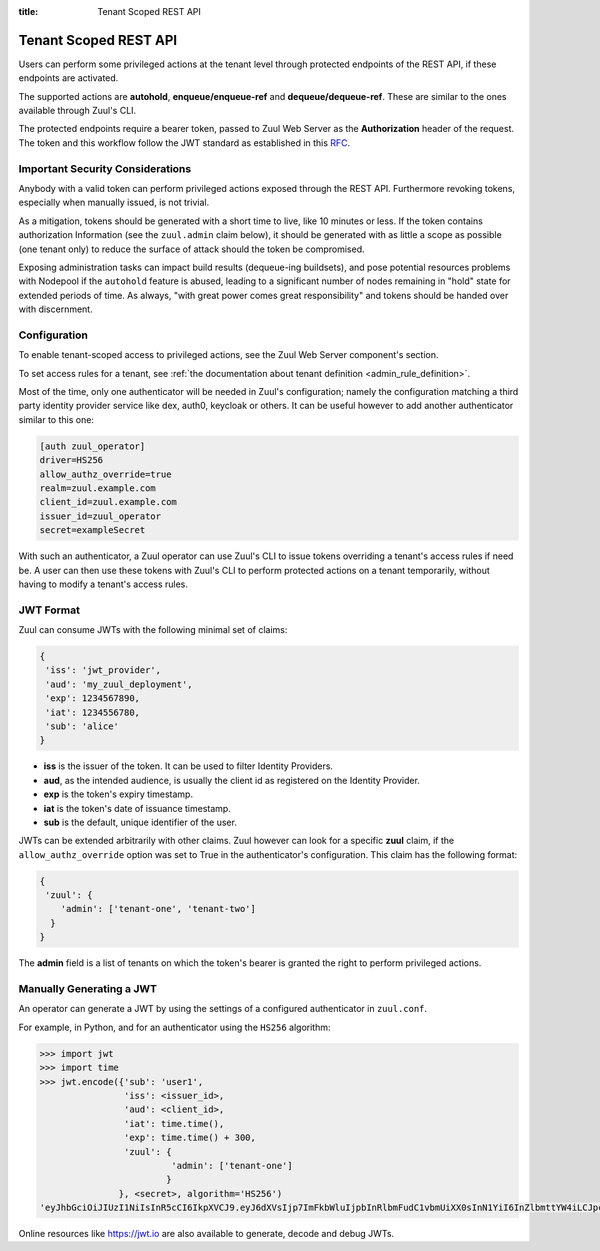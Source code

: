 :title: Tenant Scoped REST API

.. _tenant-scoped-rest-api:

Tenant Scoped REST API
======================

Users can perform some privileged actions at the tenant level through protected
endpoints of the REST API, if these endpoints are activated.

The supported actions are **autohold**, **enqueue/enqueue-ref** and
**dequeue/dequeue-ref**. These are similar to the ones available through Zuul's
CLI.

The protected endpoints require a bearer token, passed to Zuul Web Server as the
**Authorization** header of the request. The token and this workflow follow the
JWT standard as established in this `RFC <https://tools.ietf.org/html/rfc7519>`_.

Important Security Considerations
---------------------------------

Anybody with a valid token can perform privileged actions exposed
through the REST API. Furthermore revoking tokens, especially when manually
issued, is not trivial.

As a mitigation, tokens should be generated with a short time to
live, like 10 minutes or less. If the token contains authorization Information
(see the ``zuul.admin`` claim below), it should be generated with as little a scope
as possible (one tenant only) to reduce the surface of attack should the
token be compromised.

Exposing administration tasks can impact build results (dequeue-ing buildsets),
and pose potential resources problems with Nodepool if the ``autohold`` feature
is abused, leading to a significant number of nodes remaining in "hold" state for
extended periods of time. As always, "with great power comes great responsibility"
and tokens should be handed over with discernment.

Configuration
-------------

To enable tenant-scoped access to privileged actions, see the Zuul Web Server
component's section.

To set access rules for a tenant, see :ref:`the documentation about tenant
definition <admin_rule_definition>`.

Most of the time, only one authenticator will be needed in Zuul's configuration;
namely the configuration matching a third party identity provider service like
dex, auth0, keycloak or others. It can be useful however to add another
authenticator similar to this one:

.. code-block:: ini

    [auth zuul_operator]
    driver=HS256
    allow_authz_override=true
    realm=zuul.example.com
    client_id=zuul.example.com
    issuer_id=zuul_operator
    secret=exampleSecret

With such an authenticator, a Zuul operator can use Zuul's CLI to
issue tokens overriding a tenant's access rules if need
be. A user can then use these tokens with Zuul's CLI to perform protected actions
on a tenant temporarily, without having to modify a tenant's access rules.

.. _jwt-format:

JWT Format
----------

Zuul can consume JWTs with the following minimal set of claims:

.. code-block:: javascript

  {
   'iss': 'jwt_provider',
   'aud': 'my_zuul_deployment',
   'exp': 1234567890,
   'iat': 1234556780,
   'sub': 'alice'
  }

* **iss** is the issuer of the token. It can be used to filter
  Identity Providers.
* **aud**, as the intended audience, is usually the client id as registered on
  the Identity Provider.
* **exp** is the token's expiry timestamp.
* **iat** is the token's date of issuance timestamp.
* **sub** is the default, unique identifier of the user.

JWTs can be extended arbitrarily with other claims. Zuul however can look for a
specific **zuul** claim, if the ``allow_authz_override`` option was set to True
in the authenticator's configuration. This claim has the following format:

.. code-block:: javascript

  {
   'zuul': {
      'admin': ['tenant-one', 'tenant-two']
    }
  }

The **admin** field is a list of tenants on which the token's bearer is granted
the right to perform privileged actions.

Manually Generating a JWT
-------------------------

An operator can generate a JWT by using the settings of a configured authenticator
in ``zuul.conf``.

For example, in Python, and for an authenticator using the ``HS256`` algorithm:

.. code-block:: python

   >>> import jwt
   >>> import time
   >>> jwt.encode({'sub': 'user1',
                   'iss': <issuer_id>,
                   'aud': <client_id>,
                   'iat': time.time(),
                   'exp': time.time() + 300,
                   'zuul': {
                            'admin': ['tenant-one']
                           }
                  }, <secret>, algorithm='HS256')
   'eyJhbGciOiJIUzI1NiIsInR5cCI6IkpXVCJ9.eyJ6dXVsIjp7ImFkbWluIjpbInRlbmFudC1vbmUiXX0sInN1YiI6InZlbmttYW4iLCJpc3MiOiJtYW51YWwiLCJleHAiOjE1NjAzNTQxOTcuMTg5NzIyLCJpYXQiOjE1NjAzNTM4OTcuMTg5NzIxLCJhdWQiOiJ6dXVsIn0.Qqb-ANmYv8slNUVSqjCJDL8HlH9L7nnLtLU2HBGzQJk'

Online resources like https://jwt.io are also available to generate, decode and
debug JWTs.

